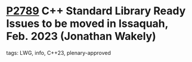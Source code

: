 * [[https://wg21.link/p2789][P2789]] C++ Standard Library Ready Issues to be moved in Issaquah, Feb. 2023 (Jonathan Wakely)
:PROPERTIES:
:CUSTOM_ID: p2789-c-standard-library-ready-issues-to-be-moved-in-issaquah-feb.-2023-jonathan-wakely
:END:
**** tags: LWG, info, C++23, plenary-approved
